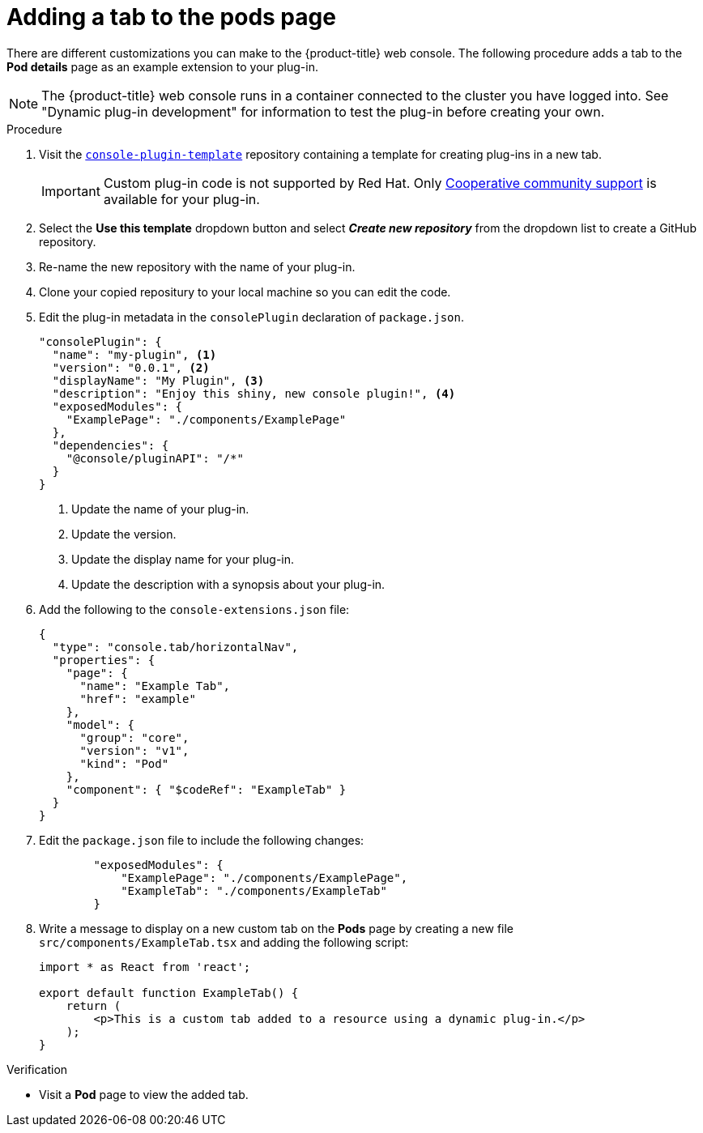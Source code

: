 // Module included in the following assemblies:
//
// * web_console/dynamic-plugin-example.adoc

:_content-type: PROCEDURE
[id="adding-tab-to-pods-page_{context}"]
= Adding a tab to the pods page

There are different customizations you can make to the {product-title} web console. The following procedure adds a tab to the *Pod details* page as an example extension to your plug-in.

[NOTE]
====
The {product-title} web console runs in a container connected to the cluster you have logged into. See "Dynamic plug-in development" for information to test the plug-in before creating your own.
====

.Procedure

. Visit the link:https://github.com/openshift/console-plugin-template[`console-plugin-template`] repository containing a template for creating plug-ins in a new tab.
+
[IMPORTANT]
====
Custom plug-in code is not supported by Red Hat. Only link:https://access.redhat.com/solutions/5893251[Cooperative community support] is available for your plug-in.
====

. Select the *Use this template* dropdown button and select *_Create new repository_* from the dropdown list to create a GitHub repository.

. Re-name the new repository with the name of your plug-in.

. Clone your copied repositury to your local machine so you can edit the code.

. Edit the plug-in metadata in the `consolePlugin` declaration of `package.json`.
+
[source,json]
----
"consolePlugin": {
  "name": "my-plugin", <1>
  "version": "0.0.1", <2>
  "displayName": "My Plugin", <3>
  "description": "Enjoy this shiny, new console plugin!", <4>
  "exposedModules": {
    "ExamplePage": "./components/ExamplePage"
  },
  "dependencies": {
    "@console/pluginAPI": "/*"
  }
}
----
<1> Update the name of your plug-in.
<2> Update the version.
<3> Update the display name for your plug-in.
<4> Update the description with a synopsis about your plug-in.

. Add the following to the `console-extensions.json` file:
+
[source,json]

----
{
  "type": "console.tab/horizontalNav",
  "properties": {
    "page": {
      "name": "Example Tab",
      "href": "example"
    },
    "model": {
      "group": "core",
      "version": "v1",
      "kind": "Pod"
    },
    "component": { "$codeRef": "ExampleTab" }
  }
}
----

. Edit the `package.json` file to include the following changes:
+
[source,json]

----
        "exposedModules": {
            "ExamplePage": "./components/ExamplePage",
            "ExampleTab": "./components/ExampleTab"
        }
----

. Write a message to display on a new custom tab on the *Pods* page by creating a new file `src/components/ExampleTab.tsx` and adding the following script:
+
[source,tsx]

----
import * as React from 'react';

export default function ExampleTab() {
    return (
        <p>This is a custom tab added to a resource using a dynamic plug-in.</p>
    );
}
----

.Verification
* Visit a *Pod* page to view the added tab.